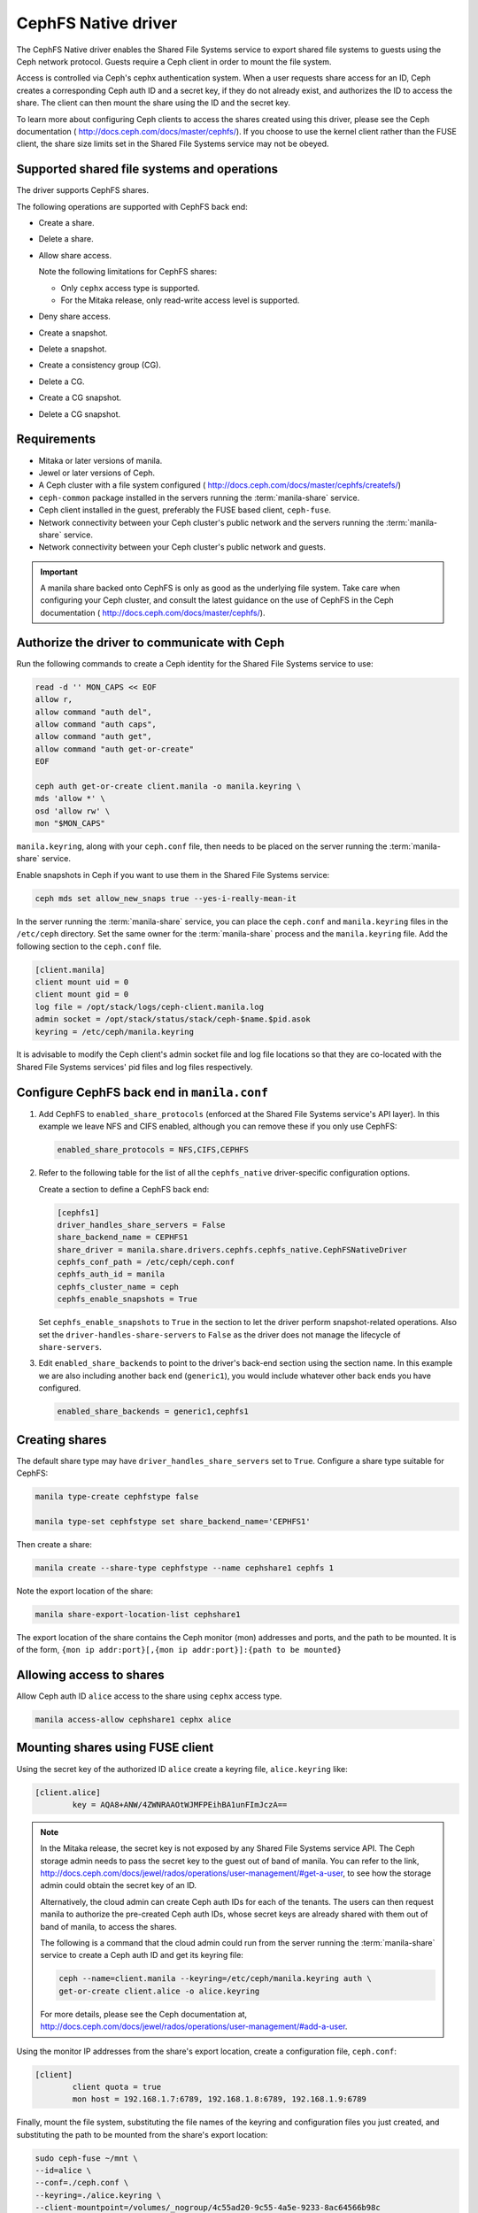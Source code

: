 ====================
CephFS Native driver
====================

The CephFS Native driver enables the Shared File Systems service to export
shared file systems to guests using the Ceph network protocol. Guests require a
Ceph client in order to mount the file system.

Access is controlled via Ceph's cephx authentication system. When a user
requests share access for an ID, Ceph creates a corresponding Ceph auth ID and
a secret key, if they do not already exist, and authorizes the ID to access
the share. The client can then mount the share using the ID and the secret
key.

To learn more about configuring Ceph clients to access the shares created
using this driver, please see the Ceph documentation (
http://docs.ceph.com/docs/master/cephfs/). If you choose to use the kernel
client rather than the FUSE client, the share size limits set in the
Shared File Systems service may not be obeyed.

Supported shared file systems and operations
~~~~~~~~~~~~~~~~~~~~~~~~~~~~~~~~~~~~~~~~~~~~

The driver supports CephFS shares.

The following operations are supported with CephFS back end:

- Create a share.

- Delete a share.

- Allow share access.

  Note the following limitations for CephFS shares:

  - Only ``cephx`` access type is supported.

  - For the Mitaka release, only read-write access level is supported.

- Deny share access.

- Create a snapshot.

- Delete a snapshot.

- Create a consistency group (CG).

- Delete a CG.

- Create a CG snapshot.

- Delete a CG snapshot.

Requirements
~~~~~~~~~~~~

- Mitaka or later versions of manila.

- Jewel or later versions of Ceph.

- A Ceph cluster with a file system configured (
  http://docs.ceph.com/docs/master/cephfs/createfs/)

- ``ceph-common`` package installed in the servers running the
  :term:`manila-share` service.

- Ceph client installed in the guest, preferably the FUSE based client,
  ``ceph-fuse``.

- Network connectivity between your Ceph cluster's public network and the
  servers running the :term:`manila-share` service.

- Network connectivity between your Ceph cluster's public network and guests.

.. important:: A manila share backed onto CephFS is only as good as the
               underlying file system. Take care when configuring your Ceph
               cluster, and consult the latest guidance on the use of
               CephFS in the Ceph documentation (
               http://docs.ceph.com/docs/master/cephfs/).

Authorize the driver to communicate with Ceph
~~~~~~~~~~~~~~~~~~~~~~~~~~~~~~~~~~~~~~~~~~~~~

Run the following commands to create a Ceph identity for the Shared File
Systems service to use:

.. code-block:: console

    read -d '' MON_CAPS << EOF
    allow r,
    allow command "auth del",
    allow command "auth caps",
    allow command "auth get",
    allow command "auth get-or-create"
    EOF

    ceph auth get-or-create client.manila -o manila.keyring \
    mds 'allow *' \
    osd 'allow rw' \
    mon "$MON_CAPS"


``manila.keyring``, along with your ``ceph.conf`` file, then needs to be placed
on the server running the :term:`manila-share` service.

Enable snapshots in Ceph if you want to use them in the Shared File Systems
service:

.. code-block:: console

    ceph mds set allow_new_snaps true --yes-i-really-mean-it

In the server running the :term:`manila-share` service, you can place the
``ceph.conf`` and ``manila.keyring`` files in the ``/etc/ceph`` directory. Set
the same owner for the :term:`manila-share` process and the ``manila.keyring``
file. Add the following section to the ``ceph.conf`` file.

.. code-block:: ini

    [client.manila]
    client mount uid = 0
    client mount gid = 0
    log file = /opt/stack/logs/ceph-client.manila.log
    admin socket = /opt/stack/status/stack/ceph-$name.$pid.asok
    keyring = /etc/ceph/manila.keyring

It is advisable to modify the Ceph client's admin socket file and log file
locations so that they are co-located with the Shared File Systems services'
pid files and log files respectively.


Configure CephFS back end in ``manila.conf``
~~~~~~~~~~~~~~~~~~~~~~~~~~~~~~~~~~~~~~~~~~~~

#. Add CephFS to ``enabled_share_protocols`` (enforced at the Shared File
   Systems service's API layer). In this example we leave NFS and CIFS enabled,
   although you can remove these if you only use CephFS:

   .. code-block:: ini

       enabled_share_protocols = NFS,CIFS,CEPHFS

#. Refer to the following table for the list of all the ``cephfs_native``
   driver-specific configuration options.

   .. include:: ../../tables/manila-cephfs.rst

   Create a section to define a CephFS back end:

   .. code-block:: ini

       [cephfs1]
       driver_handles_share_servers = False
       share_backend_name = CEPHFS1
       share_driver = manila.share.drivers.cephfs.cephfs_native.CephFSNativeDriver
       cephfs_conf_path = /etc/ceph/ceph.conf
       cephfs_auth_id = manila
       cephfs_cluster_name = ceph
       cephfs_enable_snapshots = True

   Set ``cephfs_enable_snapshots`` to ``True`` in the section to let the driver
   perform snapshot-related operations. Also set the
   ``driver-handles-share-servers`` to ``False`` as the driver does not manage
   the lifecycle of ``share-servers``.

#. Edit ``enabled_share_backends`` to point to the driver's back-end section
   using the section name. In this example we are also including another
   back end (``generic1``), you would include whatever other back ends you have
   configured.

   .. code-block:: ini

       enabled_share_backends = generic1,cephfs1


Creating shares
~~~~~~~~~~~~~~~

The default share type may have ``driver_handles_share_servers`` set to
``True``. Configure a share type suitable for CephFS:

.. code-block:: console

     manila type-create cephfstype false

     manila type-set cephfstype set share_backend_name='CEPHFS1'

Then create a share:

.. code-block:: console

    manila create --share-type cephfstype --name cephshare1 cephfs 1

Note the export location of the share:

.. code-block:: console

    manila share-export-location-list cephshare1

The export location of the share contains the Ceph monitor (mon) addresses and
ports, and the path to be mounted. It is of the form,
``{mon ip addr:port}[,{mon ip addr:port}]:{path to be mounted}``


Allowing access to shares
~~~~~~~~~~~~~~~~~~~~~~~~~

Allow Ceph auth ID ``alice`` access to the share using ``cephx`` access type.

.. code-block:: console

    manila access-allow cephshare1 cephx alice


Mounting shares using FUSE client
~~~~~~~~~~~~~~~~~~~~~~~~~~~~~~~~~

Using the secret key of the authorized ID ``alice`` create a keyring file,
``alice.keyring`` like:

.. code-block:: ini

    [client.alice]
            key = AQA8+ANW/4ZWNRAAOtWJMFPEihBA1unFImJczA==

.. note::

    In the Mitaka release, the secret key is not exposed by any Shared File
    Systems service API.
    The Ceph storage admin needs to pass the secret key to the guest out of
    band of manila. You can refer to the link,
    `<http://docs.ceph.com/docs/jewel/rados/operations/user-management/#get-a-user>`_,
    to see how the storage admin could obtain the secret key of an ID.

    Alternatively, the cloud admin can create Ceph auth IDs for each of the
    tenants. The users can then request manila to authorize the pre-created
    Ceph auth IDs, whose secret keys are already shared with them out of band
    of manila, to access the shares.

    The following is a command that the cloud admin could run from the server
    running the :term:`manila-share` service to create a Ceph auth ID
    and get its keyring file:

    .. code-block:: console

        ceph --name=client.manila --keyring=/etc/ceph/manila.keyring auth \
        get-or-create client.alice -o alice.keyring

    For more details, please see the Ceph documentation at,
    `<http://docs.ceph.com/docs/jewel/rados/operations/user-management/#add-a-user>`_.

Using the monitor IP addresses from the share's export location, create a
configuration file, ``ceph.conf``:

.. code-block:: ini

    [client]
            client quota = true
            mon host = 192.168.1.7:6789, 192.168.1.8:6789, 192.168.1.9:6789

Finally, mount the file system, substituting the file names of the keyring and
configuration files you just created, and substituting the path to be mounted
from the share's export location:

.. code-block:: console

    sudo ceph-fuse ~/mnt \
    --id=alice \
    --conf=./ceph.conf \
    --keyring=./alice.keyring \
    --client-mountpoint=/volumes/_nogroup/4c55ad20-9c55-4a5e-9233-8ac64566b98c


Known restrictions
~~~~~~~~~~~~~~~~~~

Consider the driver as a building block for supporting multi-tenant workloads
in the future. However, it can be used in private cloud deployments.

- The guests have direct access to Ceph's public network.

- The ``secret-key`` of a Ceph auth ID required to mount a share is not exposed
  to a user by a Shared File Systems service API. To work around this, the
  storage admin needs to pass the key out of band of the Shared File Systems
  service, or the user needs to use the Ceph ID and key already created and
  shared with her by the cloud admin.

- The snapshot support of the driver is disabled by default.
  ``cephfs_enable_snapshots`` configuration option needs to be set to ``True``
  to allow snapshot operations.

- Snapshots are read-only. A user can read a snapshot's contents from the
  ``.snap/{manila-snapshot-id}_{unknown-id}`` folder within the mounted
  share.

- To restrict share sizes, CephFS uses quotas that are enforced in the client
  side. The CephFS clients are relied on to respect quotas.


Security
~~~~~~~~

- Each share's data is mapped to a distinct Ceph RADOS namespace. A guest is
  restricted to access only that particular RADOS namespace.

- An additional level of resource isolation can be provided by mapping a
  share's contents to a separate RADOS pool. This layout would be preferred
  only for cloud deployments with a limited number of shares needing strong
  resource separation. You can do this by setting a share type specification,
  ``cephfs:data_isolated`` for the share type used by the cephfs driver.

  .. code-block:: console

       manila type-key cephfstype set cephfs:data_isolated=True

- Untrusted manila guests pose security risks to the Ceph storage cluster as
  they would have direct access to the cluster's public network.
